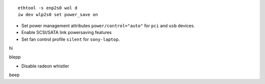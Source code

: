 ::

  ethtool -s enp2s0 wol d
  iw dev wlp2s0 set power_save on

- Set power management attributes ``power/control="auto"`` for ``pci`` and
  ``usb`` devices.

- Enable SCSI/SATA link powersaving features

- Set fan control profile ``silent`` for ``sony-laptop``.
hi

blepp


- Disable radeon whistler

beep
